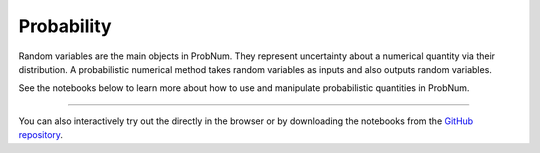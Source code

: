 Probability
==============

Random variables are the main objects in ProbNum. They represent uncertainty about a numerical quantity via their
distribution. A probabilistic numerical method takes random variables as inputs and also outputs random variables.

See the notebooks below to learn more about how to use and manipulate probabilistic quantities in ProbNum.


.. nbgallery::
   :maxdepth: 2

   probability/random_variables


----

You can also interactively try out the |Tutorials| directly in the browser or
by downloading the notebooks from the
`GitHub repository <https://github.com/probabilistic-numerics/probnum/tree/master/docs/source/tutorials>`_.

.. |Tutorials| image:: https://img.shields.io/badge/Tutorials-Jupyter-579ACA.svg?&logo=Jupyter&logoColor=white
    :target: https://mybinder.org/v2/gh/probabilistic-numerics/probnum/master?filepath=docs%2Fsource%2Ftutorials
    :alt: ProbNum's Tutorials
